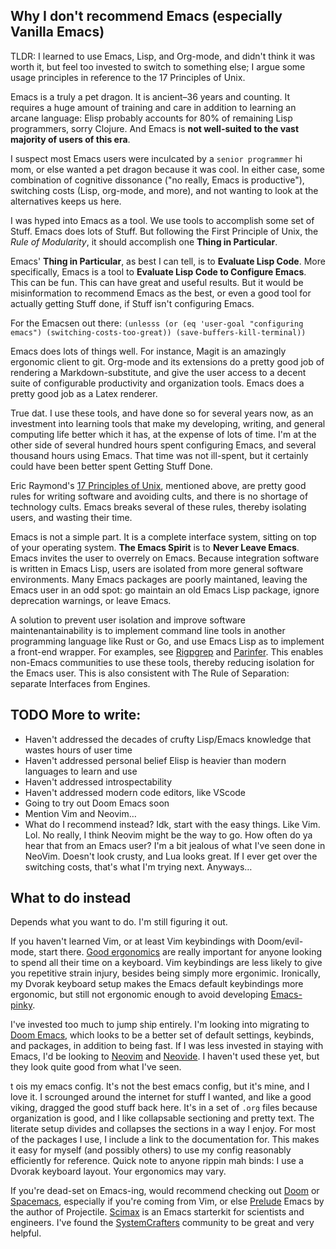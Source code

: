 ** Why I don't recommend Emacs (especially Vanilla Emacs)
TLDR: I learned to use Emacs, Lisp, and Org-mode, and didn't think it was worth it, but feel too invested to switch to something else; I argue some usage principles in reference to the 17 Principles of Unix.

Emacs is a truly a pet dragon. It is ancient--36 years and counting. It requires a huge amount of training and care in addition to learning an arcane language: Elisp probably accounts for 80% of remaining Lisp programmers, sorry Clojure. And Emacs is *not well-suited to the vast majority of users of this era*.

I suspect most Emacs users were inculcated by a ~senior programmer~ hi mom, or else wanted a pet dragon because it was cool. In either case, some combination of cognitive dissonance ("no really, Emacs is productive"), switching costs (Lisp, org-mode, and more), and not wanting to look at the alternatives keeps us here.

I was hyped into Emacs as a tool. We use tools to accomplish some set of Stuff. Emacs does lots of Stuff. But following the First Principle of Unix, the [[Rule of Modularity][Rule of Modularity]], it should accomplish one *Thing in Particular*.

Emacs' *Thing in Particular*, as best I can tell, is to *Evaluate Lisp Code*. More specifically, Emacs is a tool to *Evaluate Lisp Code to Configure Emacs*. This can be fun. This can have great and useful results. But it would be misinformation to recommend Emacs as the best, or even a good tool for actually getting Stuff done, if Stuff isn't configuring Emacs.

For the Emacsen out there: =(unlesss (or (eq 'user-goal "configuring emacs") (switching-costs-too-great)) (save-buffers-kill-terminal))=

Emacs does lots of things well. For instance, Magit is an amazingly ergonomic client to git. Org-mode and its extensions do a pretty good job of rendering a Markdown-substitute, and give the user access to a decent suite of configurable productivity and organization tools. Emacs does a pretty good job as a Latex renderer.

True dat. I use these tools, and have done so for several years now, as an investment into learning tools that make my developing, writing, and general computing life better which it has, at the expense of lots of time. I'm at the other side of several hundred hours spent configuring Emacs, and several thousand hours using Emacs. That time was not ill-spent, but it certainly could have been better spent Getting Stuff Done.

Eric Raymond's [[https://paulvanderlaken.com/2019/09/17/17-principles-of-unix-software-design/][17 Principles of Unix]], mentioned above, are pretty good rules for writing software and avoiding cults, and there is no shortage of technology cults. Emacs breaks several of these rules, thereby isolating users, and wasting their time.

Emacs is not a simple part. It is a complete interface system, sitting on top of your operating system. *The Emacs Spirit* is to *Never Leave Emacs*. Emacs invites the user to overrely on Emacs. Because integration software is written in Emacs Lisp, users are isolated from more general software environments. Many Emacs packages are poorly maintaned, leaving the Emacs user in an odd spot: go maintain an old Emacs Lisp package, ignore deprecation warnings, or leave Emacs.

A solution to prevent user isolation and improve software maintenantainability is to implement command line tools in another programming language like Rust or Go, and use Emacs Lisp as to implement a front-end wrapper. For examples, see [[https://github.com/nlamirault/ripgrep.el][Rigpgrep]] and  [[https://github.com/justinbarclay/parinfer-rust-mode][Parinfer]]. This enables non-Emacs communities to use these tools, thereby reducing isolation for the Emacs user. This is also consistent with The Rule of Separation: separate Interfaces from Engines.

** TODO More to write:
- Haven't addressed the decades of crufty Lisp/Emacs knowledge that wastes hours of user time
- Haven't addressed personal belief Elisp is heavier than modern languages to learn and use
- Haven't addressed introspectability
- Haven't addressed modern code editors, like VScode
- Going to try out Doom Emacs soon
- Mention Vim and Neovim...
- What do I recommend instead? Idk, start with the easy things. Like Vim. Lol. No really, I think Neovim might be the way to go. How often do ya hear that from an Emacs user? I'm a bit jealous of what I've seen done in NeoVim. Doesn't look crusty, and Lua looks great. If I ever get over the switching costs, that's what I'm trying next. Anyways...

** What to do instead
Depends what you want to do. I'm still figuring it out.

If you haven't learned Vim, or at least Vim keybindings with Doom/evil-mode, start there. [[https://colemak.com/][Good ergonomics]] are really important for anyone looking to spend  all their time on a keyboard. Vim keybindings are less likely to give you repetitive strain injury, besides being simply more ergonimic. Ironically, my Dvorak keyboard setup makes the Emacs default keybindings more ergonomic, but still not ergonomic enough to avoid developing [[http://xahlee.info/emacs/emacs/emacs_pinky_2020.html][Emacs-pinky]].

I've invested too much to jump ship entirely. I'm looking into migrating to [[https://github.com/hlissner/doom-emacs][Doom Emacs]], which looks to be a better set of default settings, keybinds, and packages, in addition to being fast. If I was less invested in staying with Emacs, I'd be looking to [[https://neovim.io/][Neovim]] and [[http://neovimcraft.com/plugin/Kethku/neovide/index.html][Neovide]]. I haven't used these yet, but they look quite good from what I've seen.

t ois my emacs config. It's not the best emacs config, but it's mine, and I love it. I scrounged around the internet for stuff I wanted, and like a good viking, dragged the good stuff back here. It's in a set of =.org= files because organization is good, and I like collapsable sectioning and pretty text. The literate setup divides and collapses the sections in a way I enjoy. For most of the packages I use, I include a link to the documentation for. This makes it easy for myself (and possibly others) to use my config reasonably efficiently for reference.
 Quick note to anyone rippin mah binds: I use a Dvorak keyboard layout. Your ergonomics may vary.

If you're dead-set on Emacs-ing, would recommend checking out [[https://github.com/hlissner/doom-emacs][Doom]] or [[https://github.com/syl20bnr/spacemacs/tree/master][Spacemacs]], especially if you're coming from Vim, or else [[https://github.com/bbatsov/prelude][Prelude]] Emacs by the author of Projectile. [[https://github.com/jkitchin/scimax][Scimax]] is an Emacs starterkit for scientists and engineers. I've found the [[https://wiki.systemcrafters.cc/emacs][SystemCrafters]] community to be great and very helpful.
